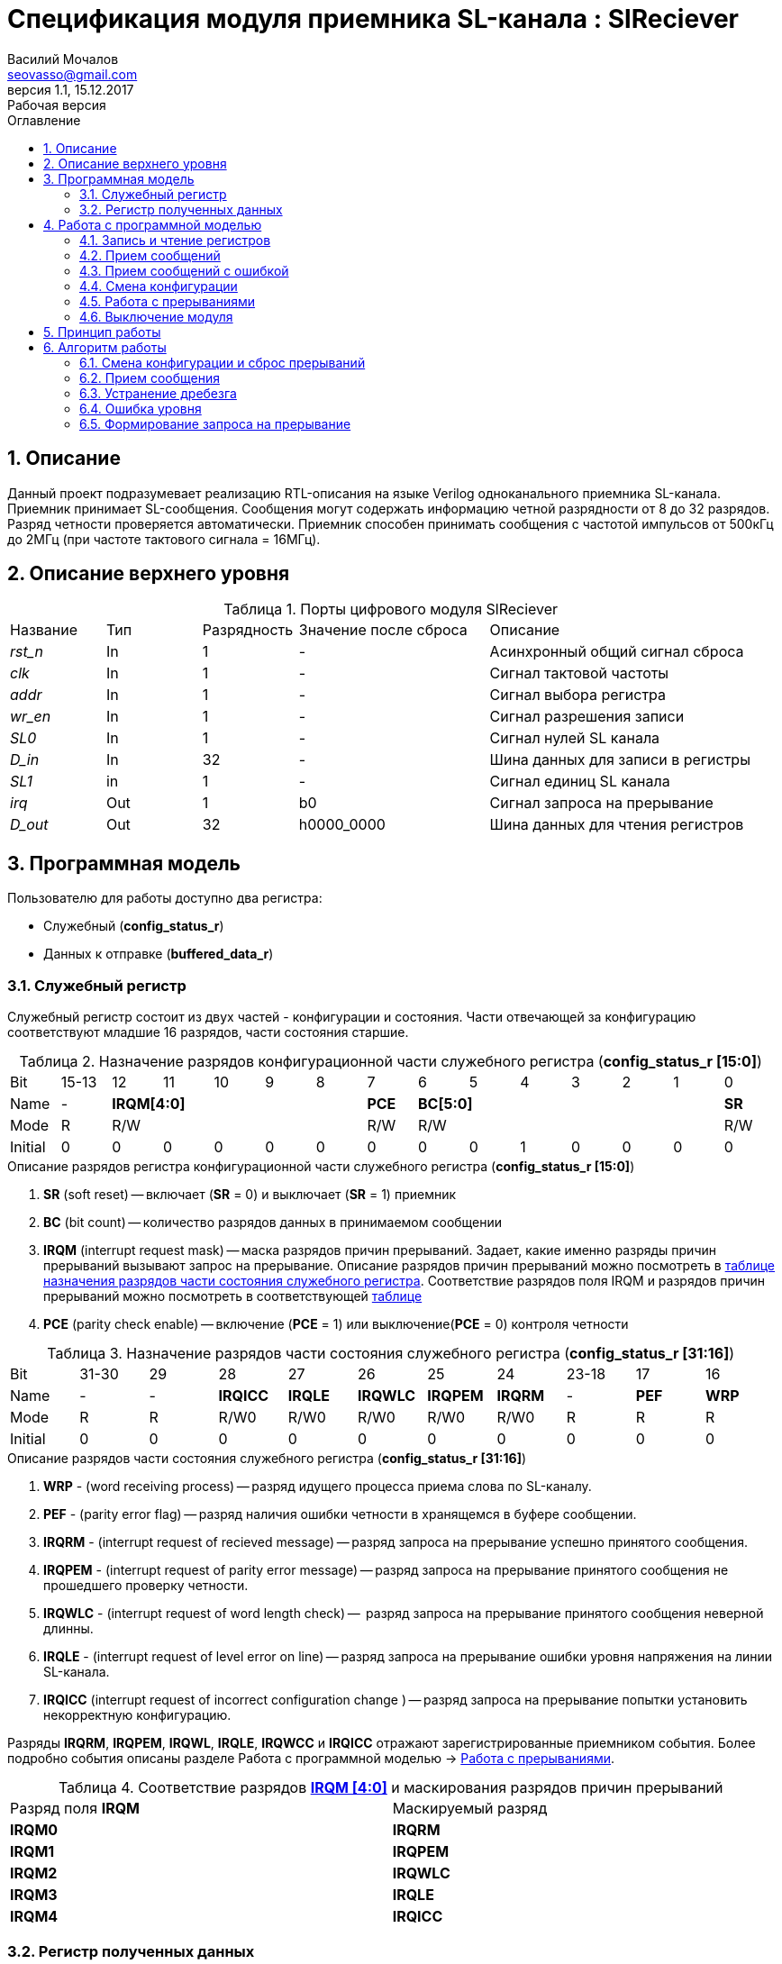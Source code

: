 = Спецификация модуля приемника SL-канала : *SlReciever*
//===========
// Compile:
// evgeniy@N7-63:~/Documents/2015VV024/doc$ asciidoctor-pdf -a pdf-style=/home/evgeniy/Documents/RISC-V/fizika-theme.yml -a pdf-fontsdir=/home/evgeniy/Downloads/fonts/Combo/ ./src/2015VV024_datasheet.adoc && mv ./src/2015VV024_datasheet.pdf ./ && evince ./2015VV024_datasheet.pdf
:Authors: Василий Мочалов
:Email:   seovasso@gmail.com
:Date:      13.10.2017
:Revision:  0.3
:toc:       right
:toclevels: 3
:source-highlighter: rouge
:table-caption:     Таблица
:listing-caption:   Код
:chapter-label:     Глава
:toc-title:         Оглавление
:version-label:     Версия
:figure-caption:    Рисунок
:imagesdir:         ./../img/
:sectnums:
:sectnumlevels: 3
:revnumber: 1.1
:revdate:   15.12.2017
:revremark: Рабочая версия


[[rec-main-description]]
== Описание
Данный проект подразумевает реализацию RTL-описания на языке Verilog одноканального приемника SL-канала. Приемник принимает SL-сообщения. Сообщения могут содержать информацию четной разрядности от 8 до 32 разрядов. Разряд четности проверяется автоматически. Приемник способен принимать сообщения с частотой импульсов от 500кГц до 2МГц (при частоте тактового сигнала = 16МГц).

[[rec-top-level-description]]
== Описание верхнего уровня
.Порты цифрового модуля SlReciever
[cols="3*^1,1*^2,1*<3", halign="left", width=99%]
|===
|Название      |Тип   |Разрядность |Значение после сброса |Описание
|_rst_n_       |In    |1           | -                    |Асинхронный общий сигнал сброса
|_clk_         |In    |1           | -                    |Сигнал тактовой частоты
|_addr_        |In    |1           | -                    |Сигнал выбора регистра
|_wr_en_       |In    |1           | -                    |Сигнал разрешения записи
|_SL0_         |In    |1           | -                    |Сигнал нулей SL канала
|_D_in_        |In    |32          | -                    |Шина данных  для записи в регистры
|_SL1_         |in    |1           | -                    |Сигнал единиц SL канала
|_irq_         |Out   |1           |b0                    |Сигнал запроса на прерывание
|_D_out_       |Out   |32          |h0000_0000            |Шина данных для чтения регистров
|===

<<<

[[rec-programm-model]]
== Программная модель
Пользователю для работы доступно два регистра:

* Служебный (*config_status_r*)
* Данных к отправке (*buffered_data_r*)

=== Служебный регистр

Служебный регистр состоит из двух частей - конфигурации и состояния. Части отвечающей за конфигурацию соответствуют младшие 16 разрядов, части состояния старшие.

[[rec_conf_table]]
.Назначение разрядов конфигурационной части служебного регистра (*config_status_r [15:0]*)
[cols="15*^", width=99%]
|===
|Bit        |15-13  |  12 |11 |10 |9  |8   |7       |6 |5 |4 |3 |2 |1 |0
|Name       |-    5+|*IRQM[4:0]*           |*PCE* 6+|*BC[5:0]*        |*SR*
|Mode       |R    5+|R/W                   |R/W   6+|R/W              |R/W
|Initial    |0      |0    |0  |0  |0  |0   |0       |0 |0 |1 |0 |0 |0 |0
|===

.Описание разрядов регистра конфигурационной части служебного регистра (*config_status_r [15:0]*)
. *SR* (soft reset) -- включает (*SR* = 0) и выключает (*SR* = 1) приемник
. *BC* (bit count) -- количество разрядов данных в принимаемом сообщении
. *IRQM* (interrupt request mask) -- маска разрядов причин прерываний.
  Задает, какие именно разряды причин прерываний вызывают запрос на прерывание. Описание разрядов причин прерываний можно посмотреть в <<rec_IRQM_table,таблице назначения разрядов части состояния служебного регистра>>. Соответствие разрядов поля IRQM и разрядов причин прерываний можно посмотреть в соответствующей <<rec_IRQM_table, таблице>>
. *PCE* (parity check enable) -- включение (*PCE* = 1) или выключение(*PCE* = 0) контроля четности

.Назначение разрядов части состояния служебного регистра (*config_status_r [31:16]*)
[cols="11*^", width=99%]
|===
|Bit     |31-30  |29       |28       |27       |26       |25       |24      |23-18 |17    |16
|Name    |-      |-        |*IRQICC* |*IRQLE*  |*IRQWLC* |*IRQPEM* |*IRQRM* |-     |*PEF* |*WRP*
|Mode    |R      |R        |R/W0     |R/W0     |R/W0     |R/W0     |R/W0    |R     |R     |R
|Initial |0      |0        |0        |0        |0        |0        |0       |0     |0     |0
|===

.Описание разрядов части состояния служебного регистра (*config_status_r [31:16]*)
. *WRP* - (word receiving process) -- разряд идущего процесса приема слова по SL-каналу.
. *PEF* - (parity error flag) -- разряд наличия ошибки четности в хранящемся в буфере сообщении.
. *IRQRM* - (interrupt request of recieved message) -- разряд запроса на прерывание успешно принятого сообщения.
. *IRQPEM* - (interrupt request of parity error message) -- разряд запроса на прерывание принятого сообщения не прошедшего проверку четности.
. *IRQWLC* - (interrupt request of word length check) --  разряд запроса на прерывание принятого сообщения неверной длинны.
. *IRQLE* - (interrupt request of level error on line) -- разряд запроса на прерывание ошибки уровня напряжения на линии SL-канала.
. *IRQICC* (interrupt request of incorrect  configuration change ) -- разряд запроса на прерывание попытки установить некорректную конфигурацию.

Разряды *IRQRM*, *IRQPEM*, *IRQWL*, *IRQLE*, *IRQWCC* и *IRQICC* отражают зарегистрированные приемником события. Более подробно события описаны разделе Работа с программной моделью -> <<rec_irq_events, Работа с прерываниями>>.

[[rec_IRQM_table]]
.Соответствие разрядов <<rec_conf_table,*IRQM [4:0]*>> и маскирования разрядов причин прерываний
[cols="2*^", width=99%]
|===
|Разряд поля *IRQM*       |Маскируемый разряд
|*IRQM0*                  |*IRQRM*
|*IRQM1*                  |*IRQPEM*
|*IRQM2*                  |*IRQWLC*
|*IRQM3*                  |*IRQLE*
|*IRQM4*                  |*IRQICC*
|===

=== Регистр полученных данных

.Назначение разрядов регистра полученных данных (*buffered_data_r*)
[cols="2*^", width=99%]
|===
|Bit     |31 - 0
|Name    |*DATA*
|Mode    |R
|Initial |0
|===
.Описание разрядов регистра полученных данных (*buffered_data_r*)
*DATA* - полученные данные

== Работа с программной моделью

=== Запись и чтение регистров
Управление модулем осуществляется путем записи или чтения регистров.

Для считывания текущего значения одного из регистров блока необходимо подать на порт _addr_ адрес регистра, указанный в <<rec_addr_table, таблице>>, длительностью не меньше такта опорной тактовой частоты _clk_. Значение регистра будет сформировано на шине _D_out_ через такт опорной частоты после фронта сигнала на шине _addr_.

Для записи значения в служебный регистр блока необходимо сформировать:

* на порт _addr_ -- адрес выбранного регистра,
* на шине _D_in_ -- записываемую информацию,
* на порт _wr_en_ -- значение 1.

Запись в регистр полученных (*buffered_data_r*) данных игнорируется.

Также на на шине d_out через такт опорной частоты _clk_ после фронта сигнала на шине _addr_ будет сформировано значение записанного регистра. Значение шины d_out будет соответствовать значению последнего опрошенного или записанного регистра до формирования следующего запроса.

image::image_SlReciever_read_write_waveform.png[title="Временная диаграмма чтения и записи регистров модуля SlReciever", align="center"]

[[rec_addr_table]]
.Адреса регистров
[cols="2*^", width=99%]
|===
|Значение сигнала _addr_  | Выбранный регистр
|b0                       | регистр данных (*buffered_data_r*)
|b1                       | служебный регистр (*config_status_r*)
|===



=== Прием сообщений

Для приема сообщений с включенным контролем четности необходимо:

. Записать в регистр *config_r* необходимые настройки длины слова и контроля четности (см. раздел "<<rec_config_change, Смена конфигурации>>")
. Дождавшись запроса на прерывания вызванного успешным приемом сообщения, или, работая по таймеру и периодически опрашивая регистр состояния, убедится, что сообщение было принято  (*IRQRM* == 1).
. Считать принятое сообщение из регистра полученных данных (*buffered_data_r*).
. Сбросить поле причины прерывания *IRQRM*. Возможна работа без сбрасывания поля *IRQRM*, но тогда вы не сможете отличить заново принятое сообщение от принятого в прошлый раз.
. Ожидать следующее сообщение.

Для приема сообщений с отключенным контролем четности необходимо:

. Записать в регистр *config_r* необходимые настройки длины слова и контроля четности (см. раздел "<<rec_config_change, Смена конфигурации>>")
. Дождавшись запроса на прерывания вызванного успешным приемом сообщения или приемом сообщения с ошибкой контроля етности, или, работая по таймеру и периодически опрашивая регистр состояния, убедится, что сообщение было принято  (*IRQRM* == 1 или *IRQPEM* == 1).
. Считать принятое сообщение из регистра полученных данных (*buffered_data_r*).
. Сбросить поля причин прерывания *IRQRM* и *IRQPEM*. Возможна работа без сбрасывания этих полей, но тогда вы не сможете отличить заново принятое сообщение от принятого в прошлый раз.
. Ожидать следующее сообщение.

Если вы работаете с отключенным контролем четности периодически опрашивая регистр состояния по таймеру, может возникнуть следующая ситуация - между двумя опросами может прийти два сообщения, одно с ошибкой четности другое нет. В этом случае оба поля  *IRQRM* и *IRQPEM* будут равны единице. В этом случае, чтобы узнать, присутствует ли ошибка четности в принятом сообщении следует воспользоваться полем *PEF*.

В случае когда поле BC служебного регистра не равно 32, принятым сообщением являются младшие разряды регистра данных (*buffered_data_r [BC-1:0]*).

Успешным приемом сообщения называется прием сообщения с совпадающим со значением поля
*BC* количеством информационных разрядов и, если включен контроль четности (*PCE* = 1), верной четностью.

В случае, если успешно принято сообщение с правильной четностью выставляются разряды *IRQRM* = 1 и *WRP* = 0. Если контроль четности отключен и принято сообщение с неправильной четностью, выставляются разряды *IRQPEM* = 1, *PEF* = 1 и  *WRP* = 0.

=== Прием сообщений с ошибкой

В случае приема сообщения с ошибкой выставляются следующие разряды:

* Если контроль четности включен и принято сообщение с ошибкой четности -- *IRQPEM* = 1
* Принято сообщение с несовпадающим с конфигурацией количеством разрядов -- *IRQWLC* = 1

Регистр данных при этом не обновляется и продолжает хранить последнее успешно принятое сообщение.

В случае, если во время приема произошла ошибка уровня, выставляется флаг *IRQLEF* = 1.
Модуль вернется в режим ожидания сообщения только когда уровень на линиях будет восстановлен.
До этого момента попытка сброса  разряда причины прерывания *IRQLEF* будет игнорирована.

[[rec_config_change]]
=== Смена конфигурации

В конфигурационной части служебного регистра могут быть установлены контроль четности, длина слова, маскировка причин запроса прерывания или осуществлен сброс модуля к исходным настройкам.

Для изменения конфигурации приемник необходимо записать новые параметры в служебный регистр. Если изменение конфигурации происходит во время приема сообщения, то прием не прерывается, при поступлении синхроимпульса корректность принятого.

В случае, если во время приема произошла попытка изменить поля *PCE* и *BC* и новая
 конфигурация неверна, выставляется разряды *IRQICC*, поля *PCE* и *BC* остаются неизменными.

Некорректной считается конфигурация с нечетными длинами слова или длиной слова лежащей вне промежутка от 8 до 32 разрядов. При попытке записать подобную конфигурацию будет выставлен разряд *IRQICC* = 1, а поля *BC* и *PCE* останутся неизменными.

=== Работа с прерываниями

Запрос прерывания происходит, когда произошло одно из событий и разряд причины прерываний соответствующий этому событию не замаскирован. Узнать какое именно событие вызвало запрос на прерывание можно в <<rec_status_part_table,полях причин прерываний>> служебного регистра.

[[trans_irq_events]]
.События соответствующие разрядам причин прерываний
* *IRQRM* -- Было принято полностью корректное сообщение
* *IRQPEM* -- Было принято сообщение с верной длинной и ошибкой четности
* *IRQWLC* -- Было принято сообщение не прошедшее проверку длины полученного слова.
* *IRQLE* -- Во время приема сообщения произошла ошибка уровня на линии (равенство полю *BC*)
* *IRQICC* -- Была предпринята попытка записать некорректную конфигурацию в конфигурационный регистр

//не прошедшего проверку длины полученного слова.
//на равенство значению BC регистра config_r

Для сброса прерывания необходимо записать 0 в разряды причин прерываний, которые необходимо сбросить.

Более подробно работа прерываний рассмотрена в разделе <<rec-work-algorythm, Алгоритм работы>>.


=== Выключение модуля

Чтобы выключить модуль необходимо записать 1 в разряд *SR* служебного регистра.

Если сделать это во время отправки сообщения, прием прекращается. Служебный регистр возвращается в начальное состояние, регистр данных сбрасывается.


[[rec-work-principle]]
== Принцип работы
На каждом такте значение со входов записывается в сдвиговые регистры линий _SL0_ или _SL1_.

Прием сообщения обеспечивается двумя состояниями: ожидания импульса и приема импульса. Переход между состояниями происходит когда содержимое сдвиговых регистров линий соотвествует маске, таким образом устраняется дребезг сигнала.

В состоянии обработки импульса используется счетчик количества циклов. По нему проверяется длинна импульса - если импульс слишком короткий или слишком длинный, выставляется поле ошибки уровня, а следующий импульс воспринимается как импульс нового сообщения.

Импульс обрабатывается через определенное количество тактов с момента зафиксированного начала импульса. Если импульс является импульсом разряда, то разряд добавляется в сдвиговый регистр сообщения и регистр сдвигается, новый разряд учитывается в проверке четности. Если импульс является синхроимпульсом, то содержимое сдвигового регистра сообщения и счетчика количества разрядов проверяются на соответствие подсчитанный четности и сконфигурированному количеству разрядов. Если проверка прошла успешно, содержимое сдвигового регистра, кроме разряда четности переписывается в регистр данных.

[[rec-work-algorythm]]
== Алгоритм работы

[cols="3*^1,1*^2,1*<3", halign="left", width=99%]
|===
|Название           |Тип     |Разрядность  |Значение после сброса  |Описание
|_new_conf_is_corr_ |сигнал  |1            |b0 |Сигнал корректности разрядов шины _D_in_ соответствующих полю BC
|_level_error_      |сигнал  |1            |b0 |Сигнал присутствия ошибки уровня на линии (импульс слишком короткий или слишком длинный)
|*shift_r*          |регистр |1            |b0 |Сдвиговый регистр с отправляемым сообщением
|*par0*             |регистр |1            |b0 |Регистр подсчета четности на линии нулей
|*par1*             |регистр |1            |b1 |Регистр подсчета четности на линии единиц
|*cycle_counter_r*  |регистр |5            |b0_0000 |Регистр счетчика циклов
|*bit_counter_r*    |регистр |7            |b000_0000 |Регистр счетчика количества импульсов
|*sl0_temp_r*       |регистр |12           |hFFF |Регистр счетчика количества импульсов
|*sl1_temp_r*       |регистр |12           |hFFF |Регистр счетчика количества импульсов
|===

image::image_SlReciever_Recieve_algorithm.png[title="Алгоритм работы приема сообщения модуля SlReciever", align="center"]

Модуль может находиться в двух режимах: режим приема бита и режим ожидания бита. После включения модуля, все разряды части состояния служебного регистра устанавливаются в 0, модуль находится в режиме ожидания бита.

=== Смена конфигурации и сброс прерываний

При записи служебного регистра в  режиме ожидания происходит проверка разрядов прерываний:

. Если значения разрядов шины _D_in_ соответствующие разрядам полей причин прерываний служебного регистра, равны 0, то они записываются в служебный регистр.
. Обновляется поле *IRQM* служебного регистра
. Если значение разрядов шины _D_in_ соответствующие полю *BC* корректно, поля *BC* и *PCE* обновляются. Если значение некорректно, выставляется *IRQICС* = 1, поля *BC* и *PCE* не изменяются.

Корректным значением поля BC называется четное число в интервале от 6'd8 до 6'd32.

=== Прием сообщения

Каждый при принятии импульса на одной из линий, значение соответствующее биту записывается в сдвиговый регистр *shift_r*, и инвертируется соответствующий регистр подсчета четности (*par0*, если зарегистрирован импульс на линии нулей и *par1*, если на линии единиц), счетчик количества разрядов *bit_counter_r*  увеличивается на единицу.

При принятии импульса на обоих линиях (синхроимпульса), сравнивается значение *bit_counter_r* и поля *BC*. Если они неравны выставляется поле *IRQWLC* = 1. Если они равны, проверяется значение регистров *par0* и *par1*:

* Если *par0* и *par1* равны нулю выставляется поле *IRQRM* = 1, содержимое регистра *shift_r*, кроме разряда *shift_r[BC]* переписывается в регистр *buffered_data_r*.
* Если любой из регистров  *par0* или *par1* не равен нулю выставляется поле *IRQPEM* = 1. Если отключен контроль четности (PCE = 0), содержимое регистра *shift_r*, кроме разряда *shift_r[BC]* переписывается в регистр *buffered_data_r*, устанавливается поле *PEF* = 1.

При принятии синхроимпульса или возникновения ошибки уровня на линии регистры *par0*, *par1*, *shift_r* и *bit_counter_r* устанавливаются в начальные значения.

=== Устранение дребезга

Для устранения дребезга используются два сдвиговых регистра - *sl0_tmp_r* и *sl1_tmp_r*. Переход из состояния ожидания бита в состояние обработки бита и обратно производится путем сравнения содержимого этих регистров с масками. Условия переходов приведены в таблице.

.Условия переходов из состояния ожидания импульса в состояние обработки импульса и обратно
[cols="2*^", width=99%]
|===
|Обозначение                 | Выражение
|_bit_started_               | (sl0_tmp_r == 12'hF??0) \|\| (sl1_tmp_r == 12'hF??0)
|_bit_ended_                 | (sl0_tmp_r = =12'h???F) \&\& (sl1_tmp_r == 12'h???F)
|===


=== Ошибка уровня

Для определения ошибки уровня используется счетчик *cycle_counter_r*. Когда модуль находится в режиме обработки бита счетчик переключается от значения CYCLE_MAX до 0.

Обработка бита производится, когда счетчик *cycle_counter_r* равен CYCLE_MAX - CYCLE_MIN. На какой именно линии импульс определяется по разрядам *sl0_tmp_r [POS]* и *sl1_tmp_r [POS]*.

Если сигнал _bit_ended_ устанавливается в единицу, когда счетчик больше числа CYCLE_MAX - CYCLE_MIN, импульс считается помехой, и устанавливается бит *IRQLE* = 1. Регистры *par0*, *par1*, *shift_r* и *bit_counter_r* устанавливаются в начальные значения. Модуль переходит в режим ожидания бита.

Если на сигнал _bit_ended_ не установился в единицу, до того момента, когда счетчик досчитал до нуля, считается что произошел обрыв линии, и устанавливается поле *IRQLE* = 1. Модуль ожидает конца импульса, каждый такт обновляя поле *IRQLE* = 1. Когда сигнал _bit_ended_ устанавливается в единицу, регистры *par0*, *par1*, *shift_r* и *bit_counter_r* устанавливаются в начальные значения, модуль переходит в режим ожидания бита.

.Значения констант счетчика cycle_counter_r
[cols="2*^", width=99%]
|===
|Обозначение               | Значение
|CYCLE_MAX                 | 32
|CYCLE_MIN                 | 8
|POS                       | 0
|===

=== Формирование запроса на прерывание

Запрос на прерывание формируется на выходе _irq_, через один такт после возникновения причины прерывания, если причина этого прерывания не замаскирована в поле <<rec_IRQM_table, *IRQM [4:0]*>>.


<<<
// [[rec-state-machine]]
// == Конечный автомат
// image::image_SlReciever_SM.png[title="Конечный автомат модуля SlReciever", align="center"]
// После включения
//
// Каждый такт значение асинхронных входов serial_line_zeroes_a и serial_line_ones_a
// загружается в в первый разряд сдвиговых регистров sl0_tmp_r[15:0] и sl1_tmp_r[15:0],
// регистры сдвигаются.
//
// Когда прием сообщения не начат, модуль находится в состоянии BIT_WAIT_FLUSH,
//  регистр счетчиков бит = 0,
